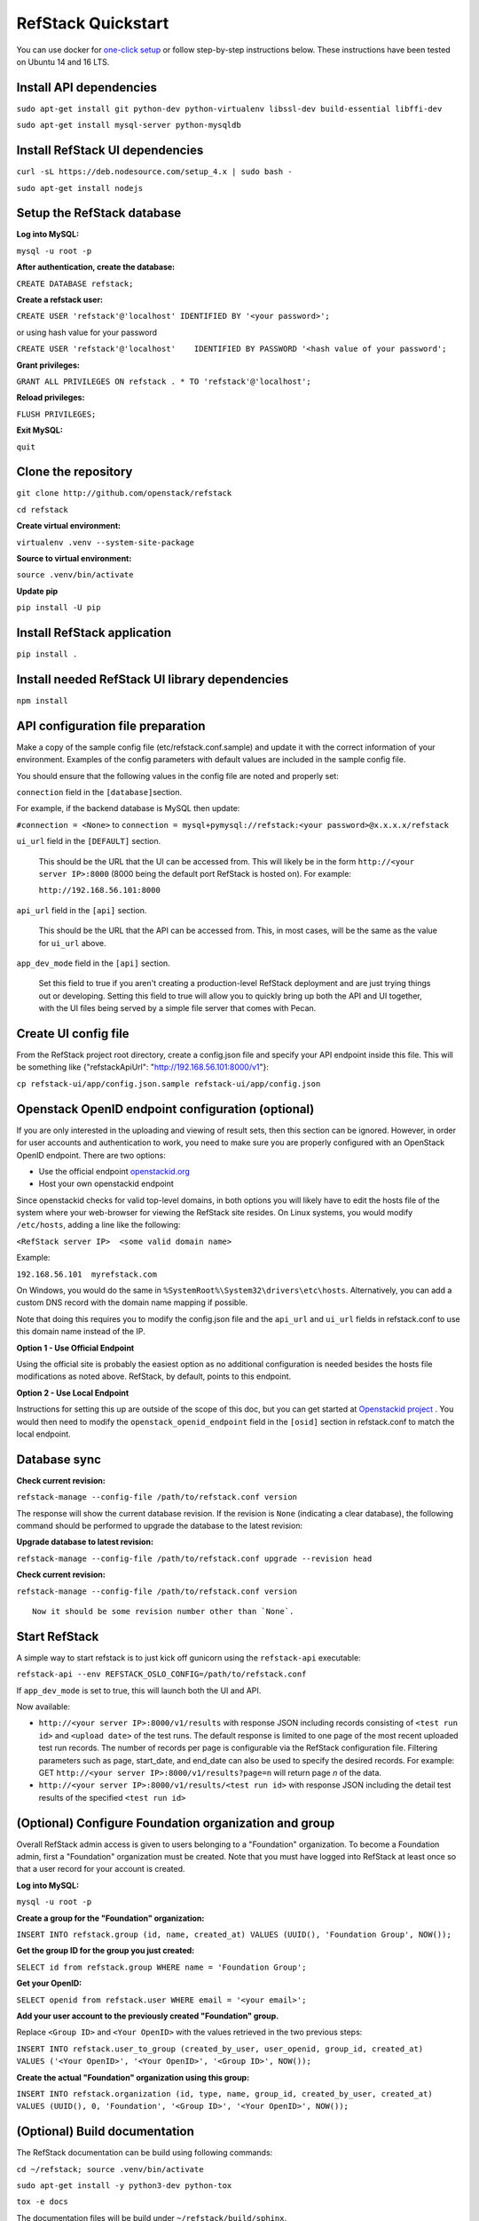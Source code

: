RefStack Quickstart
===================

You can use docker for `one-click setup <run_in_docker.rst>`__ or follow
step-by-step instructions below. These instructions have been tested on
Ubuntu 14 and 16 LTS.

Install API dependencies
^^^^^^^^^^^^^^^^^^^^^^^^

``sudo apt-get install git python-dev python-virtualenv libssl-dev build-essential libffi-dev``

``sudo apt-get install mysql-server python-mysqldb``

Install RefStack UI dependencies
^^^^^^^^^^^^^^^^^^^^^^^^^^^^^^^^
``curl -sL https://deb.nodesource.com/setup_4.x | sudo bash -``

``sudo apt-get install nodejs``

Setup the RefStack database
^^^^^^^^^^^^^^^^^^^^^^^^^^^

**Log into MySQL:**

``mysql -u root -p``

**After authentication, create the database:**

``CREATE DATABASE refstack;``

**Create a refstack user:**

``CREATE USER 'refstack'@'localhost' IDENTIFIED BY '<your password>';``

or using hash value for your password

``CREATE USER 'refstack'@'localhost'    IDENTIFIED BY PASSWORD '<hash value of your password';``

**Grant privileges:**

``GRANT ALL PRIVILEGES ON refstack . * TO 'refstack'@'localhost';``

**Reload privileges:**

``FLUSH PRIVILEGES;``

**Exit MySQL:**

``quit``

Clone the repository
^^^^^^^^^^^^^^^^^^^^

``git clone http://github.com/openstack/refstack``

``cd refstack``

**Create virtual environment:**

``virtualenv .venv --system-site-package``

**Source to virtual environment:**

``source .venv/bin/activate``

**Update pip**

``pip install -U pip``

Install RefStack application
^^^^^^^^^^^^^^^^^^^^^^^^^^^^

``pip install .``

Install needed RefStack UI library dependencies
^^^^^^^^^^^^^^^^^^^^^^^^^^^^^^^^^^^^^^^^^^^^^^^

``npm install``

API configuration file preparation
^^^^^^^^^^^^^^^^^^^^^^^^^^^^^^^^^^

Make a copy of the sample config file (etc/refstack.conf.sample) and
update it with the correct information of your environment. Examples
of the config parameters with default values are included in the
sample config file.

You should ensure that the following values in the config file are
noted and properly set:

``connection`` field in the ``[database]``\ section.

For example, if the backend database is MySQL then update:

``#connection = <None>`` to
``connection = mysql+pymysql://refstack:<your password>@x.x.x.x/refstack``

``ui_url`` field in the ``[DEFAULT]`` section.

   This should be the URL that the UI can be accessed from. This will
   likely be in the form ``http://<your server IP>:8000`` (8000 being
   the default port RefStack is hosted on). For example:

   ``http://192.168.56.101:8000``

``api_url`` field in the ``[api]`` section.

   This should be the URL that the API can be accessed from. This, in
   most cases, will be the same as the value for ``ui_url`` above.

``app_dev_mode`` field in the ``[api]`` section.

   Set this field to true if you aren't creating a production-level
   RefStack deployment and are just trying things out or developing.
   Setting this field to true will allow you to quickly bring up both
   the API and UI together, with the UI files being served by a simple
   file server that comes with Pecan.

Create UI config file
^^^^^^^^^^^^^^^^^^^^^

From the RefStack project root directory, create a config.json file and
specify your API endpoint inside this file. This will be something like
{"refstackApiUrl": "http://192.168.56.101:8000/v1"}:

``cp refstack-ui/app/config.json.sample refstack-ui/app/config.json``

Openstack OpenID endpoint configuration (optional)
^^^^^^^^^^^^^^^^^^^^^^^^^^^^^^^^^^^^^^^^^^^^^^^^^^

If you are only interested in the uploading and viewing of result sets,
then this section can be ignored. However, in order for user accounts
and authentication to work, you need to make sure you are properly
configured with an OpenStack OpenID endpoint. There are two options:

-  Use the official endpoint
   `openstackid.org <https://openstackid.org>`__
-  Host your own openstackid endpoint

Since openstackid checks for valid top-level domains, in both options
you will likely have to edit the hosts file of the system where your
web-browser for viewing the RefStack site resides. On Linux systems, you
would modify ``/etc/hosts``, adding a line like the following:

``<RefStack server IP>  <some valid domain name>``

Example:

``192.168.56.101  myrefstack.com``

On Windows, you would do the same in
``%SystemRoot%\System32\drivers\etc\hosts``. Alternatively, you can add
a custom DNS record with the domain name mapping if possible.

Note that doing this requires you to modify the config.json file and the
``api_url`` and ``ui_url`` fields in refstack.conf to use this domain
name instead of the IP.

**Option 1 - Use Official Endpoint**

Using the official site is probably the easiest option as no additional
configuration is needed besides the hosts file modifications as noted
above. RefStack, by default, points to this endpoint.

**Option 2 - Use Local Endpoint**

Instructions for setting this up are outside of the scope of this doc,
but you can get started at
`Openstackid project <https://github.com/openstack-infra/openstackid>`__ . 
You would then need to modify the ``openstack_openid_endpoint`` field in 
the ``[osid]`` section in refstack.conf to match the local endpoint.

Database sync
^^^^^^^^^^^^^

**Check current revision:**

``refstack-manage --config-file /path/to/refstack.conf version``

The response will show the current database revision. If the revision is
``None`` (indicating a clear database), the following command should be
performed to upgrade the database to the latest revision:

**Upgrade database to latest revision:**

``refstack-manage --config-file /path/to/refstack.conf upgrade --revision head``

**Check current revision:**

``refstack-manage --config-file /path/to/refstack.conf version``

::

    Now it should be some revision number other than `None`.

Start RefStack
^^^^^^^^^^^^^^

A simple way to start refstack is to just kick off gunicorn using the
``refstack-api`` executable:

``refstack-api --env REFSTACK_OSLO_CONFIG=/path/to/refstack.conf``

If ``app_dev_mode`` is set to true, this will launch both the UI and
API.

Now available:

-  ``http://<your server IP>:8000/v1/results`` with response JSON
   including records consisting of ``<test run id>`` and
   ``<upload date>`` of the test runs. The default response is limited
   to one page of the most recent uploaded test run records. The number
   of records per page is configurable via the RefStack configuration
   file. Filtering parameters such as page, start\_date, and end\_date
   can also be used to specify the desired records. For example: GET
   ``http://<your server IP>:8000/v1/results?page=n`` will return page
   *n* of the data.

-  ``http://<your server IP>:8000/v1/results/<test run id>`` with
   response JSON including the detail test results of the specified
   ``<test run id>``

(Optional) Configure Foundation organization and group
^^^^^^^^^^^^^^^^^^^^^^^^^^^^^^^^^^^^^^^^^^^^^^^^^^^^^^

Overall RefStack admin access is given to users belonging to a
"Foundation" organization. To become a Foundation admin, first a
"Foundation" organization must be created. Note that you must have
logged into RefStack at least once so that a user record for your
account is created.

**Log into MySQL:**

``mysql -u root -p``

**Create a group for the "Foundation" organization:**

``INSERT INTO refstack.group (id, name, created_at) VALUES (UUID(), 'Foundation Group', NOW());``

**Get the group ID for the group you just created:**

``SELECT id from refstack.group WHERE name = 'Foundation Group';``

**Get your OpenID:**

``SELECT openid from refstack.user WHERE email = '<your email>';``

**Add your user account to the previously created "Foundation" group.**

Replace ``<Group ID>`` and ``<Your OpenID>`` with the values
retrieved in the two previous steps:

``INSERT INTO refstack.user_to_group (created_by_user, user_openid, group_id, created_at)    VALUES ('<Your OpenID>', '<Your OpenID>', '<Group ID>', NOW());``

**Create the actual "Foundation" organization using this group:**

``INSERT INTO refstack.organization (id, type, name, group_id, created_by_user, created_at)    VALUES (UUID(), 0, 'Foundation', '<Group ID>', '<Your OpenID>', NOW());``

(Optional) Build documentation
^^^^^^^^^^^^^^^^^^^^^^^^^^^^^^

The RefStack documentation can be build using following commands:

``cd ~/refstack; source .venv/bin/activate``

``sudo apt-get install -y python3-dev python-tox``

``tox -e docs``

The documentation files will be build under ``~/refstack/build/sphinx``.
